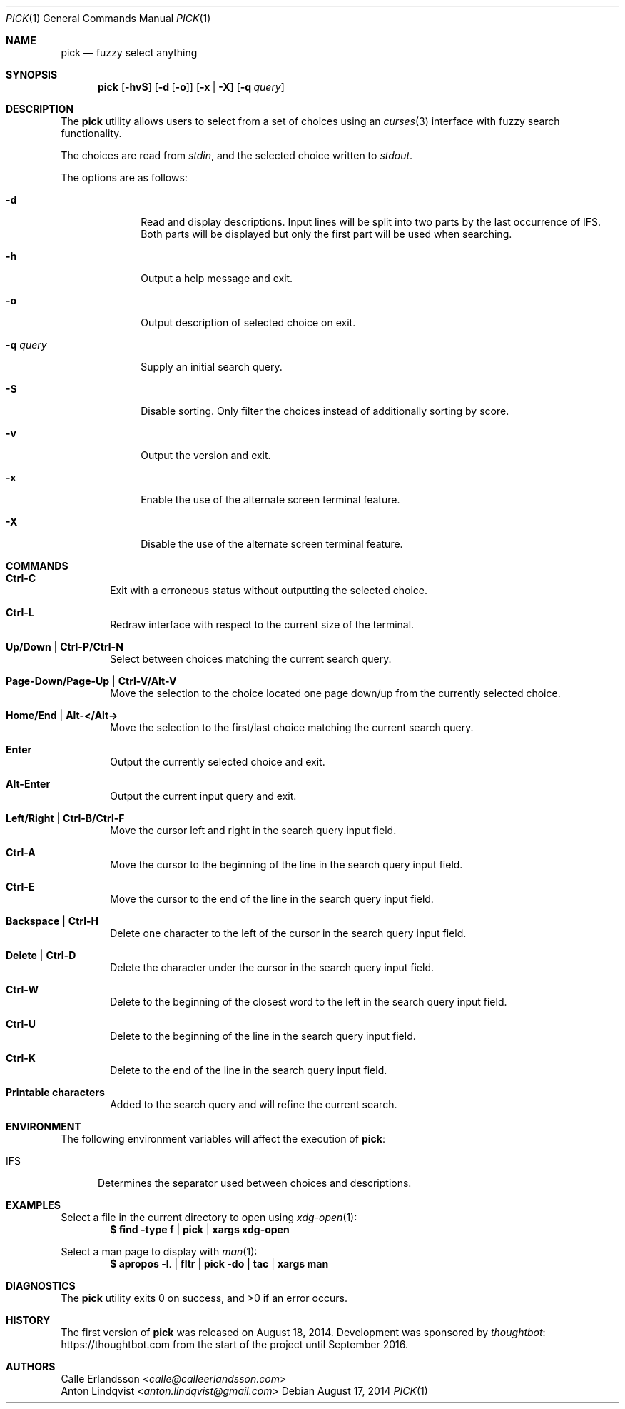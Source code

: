 .Dd August 17, 2014
.Dt PICK 1
.Os
.Sh NAME
.Nm pick
.Nd fuzzy select anything
.Sh SYNOPSIS
.Nm
.Op Fl hvS
.Op Fl d Op Fl o
.Op Fl x | Fl X
.Op Fl q Ar query
.Sh DESCRIPTION
The
.Nm
utility allows users to select from a set of choices using an
.Xr curses 3
interface with fuzzy search functionality.
.Pp
The choices are read from
.Pa stdin ,
and the selected choice written to
.Pa stdout .
.Pp
The options are as follows:
.Bl -tag -width "-q query"
.It Fl d
Read and display descriptions.
Input lines will be split into two parts by the last occurrence of
.Ev IFS .
Both parts will be displayed but only the first part will be used when
searching.
.It Fl h
Output a help message and exit.
.It Fl o
Output description of selected choice on exit.
.It Fl q Ar query
Supply an initial search query.
.It Fl S
Disable sorting.
Only filter the choices instead of additionally sorting by score.
.It Fl v
Output the version and exit.
.It Fl x
Enable the use of the alternate screen terminal feature.
.It Fl X
Disable the use of the alternate screen terminal feature.
.El
.Sh COMMANDS
.Bl -tag -width XXXX
.It Ic Ctrl-C
Exit with a erroneous status without outputting the selected choice.
.It Ic Ctrl-L
Redraw interface with respect to the current size of the terminal.
.It Ic Up/Down | Ctrl-P/Ctrl-N
Select between choices matching the current search query.
.It Ic Page-Down/Page-Up | Ctrl-V/Alt-V
Move the selection to the choice located one page down/up from the currently
selected choice.
.It Ic Home/End | Alt-</Alt->
Move the selection to the first/last choice matching the current search query.
.It Ic Enter
Output the currently selected choice and exit.
.It Ic Alt-Enter
Output the current input query and exit.
.It Ic Left/Right | Ctrl-B/Ctrl-F
Move the cursor left and right in the search query input field.
.It Ic Ctrl-A
Move the cursor to the beginning of the line in the search query input field.
.It Ic Ctrl-E
Move the cursor to the end of the line in the search query input field.
.It Ic Backspace | Ctrl-H
Delete one character to the left of the cursor in the search query input field.
.It Ic Delete | Ctrl-D
Delete the character under the cursor in the search query input field.
.It Ic Ctrl-W
Delete to the beginning of the closest word to the left in the search query
input field.
.It Ic Ctrl-U
Delete to the beginning of the line in the search query input field.
.It Ic Ctrl-K
Delete to the end of the line in the search query input field.
.It Ic Printable characters
Added to the search query and will refine the current search.
.El
.Sh ENVIRONMENT
The following environment variables will affect the execution of
.Nm pick :
.Bl -tag -width IFS
.It Ev IFS
Determines the separator used between choices and descriptions.
.El
.Sh EXAMPLES
Select a file in the current directory to open using
.Xr xdg-open 1 :
.Dl $ find -type f | pick | xargs xdg-open
.Pp
Select a man page to display with
.Xr man 1 :
.Dl $ apropos -l . | fltr | pick -do | tac | xargs man
.Sh DIAGNOSTICS
.Ex -std
.Sh HISTORY
The first version of
.Nm
was released on August 18, 2014.
Development was sponsored by
.Lk https://thoughtbot.com thoughtbot
from the start of the project until September 2016.
.Sh AUTHORS
.An Calle Erlandsson Aq Mt calle@calleerlandsson.com
.An Anton Lindqvist Aq Mt anton.lindqvist@gmail.com
